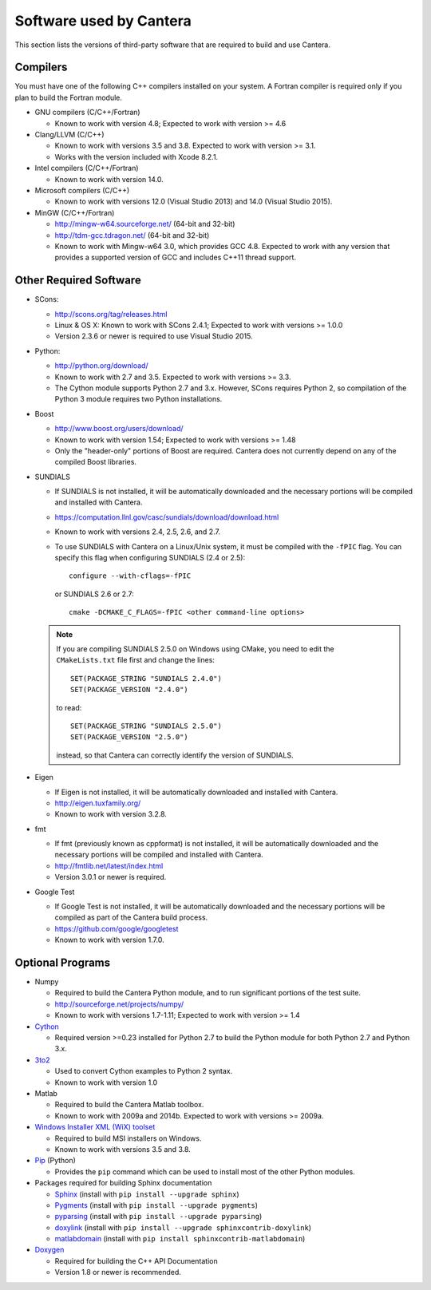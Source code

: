 
.. _sec-dependencies:

Software used by Cantera
========================

This section lists the versions of third-party software that are required to
build and use Cantera.

Compilers
---------

You must have one of the following C++ compilers installed on your system. A
Fortran compiler is required only if you plan to build the Fortran module.

* GNU compilers (C/C++/Fortran)

  * Known to work with version 4.8; Expected to work with version >= 4.6

* Clang/LLVM (C/C++)

  * Known to work with versions 3.5 and 3.8. Expected to work with version
    >= 3.1.
  * Works with the version included with Xcode 8.2.1.

* Intel compilers (C/C++/Fortran)

  * Known to work with version 14.0.

* Microsoft compilers (C/C++)

  * Known to work with versions 12.0 (Visual Studio 2013) and 14.0 (Visual
    Studio 2015).

* MinGW (C/C++/Fortran)

  * http://mingw-w64.sourceforge.net/ (64-bit and 32-bit)
  * http://tdm-gcc.tdragon.net/ (64-bit and 32-bit)
  * Known to work with Mingw-w64 3.0, which provides GCC 4.8. Expected to work
    with any version that provides a supported version of GCC and includes C++11
    thread support.

Other Required Software
-----------------------

* SCons:

  * http://scons.org/tag/releases.html
  * Linux & OS X: Known to work with SCons 2.4.1; Expected to work with versions >= 1.0.0
  * Version 2.3.6 or newer is required to use Visual Studio 2015.

* Python:

  * http://python.org/download/
  * Known to work with 2.7 and 3.5. Expected to work with versions >= 3.3.
  * The Cython module supports Python 2.7 and 3.x. However, SCons requires
    Python 2, so compilation of the Python 3 module requires two Python
    installations.

* Boost

  * http://www.boost.org/users/download/
  * Known to work with version 1.54; Expected to work with versions >= 1.48
  * Only the "header-only" portions of Boost are required. Cantera does not
    currently depend on any of the compiled Boost libraries.

* SUNDIALS

  * If SUNDIALS is not installed, it will be automatically downloaded and the
    necessary portions will be compiled and installed with Cantera.
  * https://computation.llnl.gov/casc/sundials/download/download.html
  * Known to work with versions 2.4, 2.5, 2.6, and 2.7.
  * To use SUNDIALS with Cantera on a Linux/Unix system, it must be compiled
    with the ``-fPIC`` flag. You can specify this flag when configuring
    SUNDIALS (2.4 or 2.5)::

          configure --with-cflags=-fPIC

    or SUNDIALS 2.6 or 2.7::

          cmake -DCMAKE_C_FLAGS=-fPIC <other command-line options>

  .. note:: If you are compiling SUNDIALS 2.5.0 on Windows using CMake, you need
            to edit the ``CMakeLists.txt`` file first and change the lines::

              SET(PACKAGE_STRING "SUNDIALS 2.4.0")
              SET(PACKAGE_VERSION "2.4.0")

            to read::

              SET(PACKAGE_STRING "SUNDIALS 2.5.0")
              SET(PACKAGE_VERSION "2.5.0")

            instead, so that Cantera can correctly identify the version of
            SUNDIALS.

* Eigen

  * If Eigen is not installed, it will be automatically downloaded and installed
    with Cantera.
  * http://eigen.tuxfamily.org/
  * Known to work with version 3.2.8.

* fmt

  * If fmt (previously known as cppformat) is not installed, it will be
    automatically downloaded and the necessary portions will be compiled and
    installed with Cantera.
  * http://fmtlib.net/latest/index.html
  * Version 3.0.1 or newer is required.

* Google Test

  * If Google Test is not installed, it will be automatically downloaded and the
    necessary portions will be compiled as part of the Cantera build process.
  * https://github.com/google/googletest
  * Known to work with version 1.7.0.

Optional Programs
-----------------

* Numpy

  * Required to build the Cantera Python module, and to run significant portions
    of the test suite.
  * http://sourceforge.net/projects/numpy/
  * Known to work with versions 1.7-1.11; Expected to work with version >= 1.4

* `Cython <http://cython.org/>`_

  * Required version >=0.23 installed for Python 2.7 to build the Python module
    for both Python 2.7 and Python 3.x.

* `3to2 <http://pypi.python.org/pypi/3to2>`_

  * Used to convert Cython examples to Python 2 syntax.
  * Known to work with version 1.0

* Matlab

  * Required to build the Cantera Matlab toolbox.
  * Known to work with 2009a and 2014b. Expected to work with versions >= 2009a.

* `Windows Installer XML (WiX) toolset <http://wixtoolset.org/>`_

  * Required to build MSI installers on Windows.
  * Known to work with versions 3.5 and 3.8.

* `Pip <https://pip.pypa.io/en/stable/installing>`_ (Python)

  * Provides the ``pip`` command which can be used to install most of
    the other Python modules.

* Packages required for building Sphinx documentation

  * `Sphinx <http://sphinx.pocoo.org/>`_ (install with ``pip install --upgrade sphinx``)
  * `Pygments <http://pygments.org/>`_ (install with ``pip install --upgrade pygments``)
  * `pyparsing <http://sourceforge.net/projects/pyparsing/>`_ (install with ``pip install --upgrade pyparsing``)
  * `doxylink <http://pypi.python.org/pypi/sphinxcontrib-doxylink/>`_ (install with ``pip install --upgrade sphinxcontrib-doxylink``)
  * `matlabdomain <https://pypi.python.org/pypi/sphinxcontrib-matlabdomain>`_ (install with ``pip install sphinxcontrib-matlabdomain``)

* `Doxygen <http://www.stack.nl/~dimitri/doxygen/>`_

  * Required for building the C++ API Documentation
  * Version 1.8 or newer is recommended.
